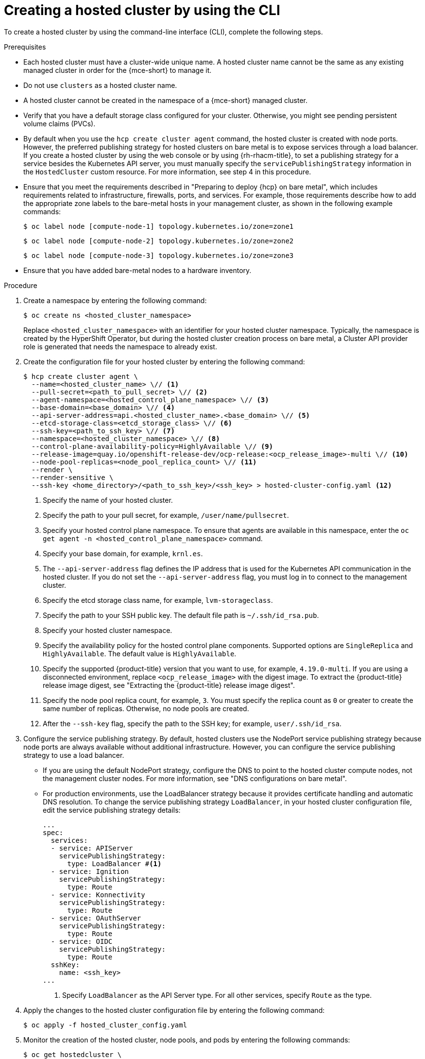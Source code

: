 // Module included in the following assemblies:
//
// * hosted_control_planes/hcp-deploy/hcp-deploy-bm.adoc
// * hosted_control_planes/hcp-deploy/hcp-deploy-ibm-z.adoc
// * hosted_control_planes/hcp-deploy/hcp-deploy-ibm-power.adoc

:_mod-docs-content-type: PROCEDURE
[id="hcp-bm-hc_{context}"]
= Creating a hosted cluster by using the CLI

To create a hosted cluster by using the command-line interface (CLI), complete the following steps.

.Prerequisites

- Each hosted cluster must have a cluster-wide unique name. A hosted cluster name cannot be the same as any existing managed cluster in order for the {mce-short} to manage it.

- Do not use `clusters` as a hosted cluster name.

- A hosted cluster cannot be created in the namespace of a {mce-short} managed cluster.

- Verify that you have a default storage class configured for your cluster. Otherwise, you might see pending persistent volume claims (PVCs).

- By default when you use the `hcp create cluster agent` command, the hosted cluster is created with node ports. However, the preferred publishing strategy for hosted clusters on bare metal is to expose services through a load balancer. If you create a hosted cluster by using the web console or by using {rh-rhacm-title}, to set a publishing strategy for a service besides the Kubernetes API server, you must manually specify the `servicePublishingStrategy` information in the `HostedCluster` custom resource. For more information, see step 4 in this procedure.

- Ensure that you meet the requirements described in "Preparing to deploy {hcp} on bare metal", which includes requirements related to infrastructure, firewalls, ports, and services. For example, those requirements describe how to add the appropriate zone labels to the bare-metal hosts in your management cluster, as shown in the following example commands:
+
[source,terminal]
----
$ oc label node [compute-node-1] topology.kubernetes.io/zone=zone1
----
+
[source,terminal]
----
$ oc label node [compute-node-2] topology.kubernetes.io/zone=zone2 
----
+
[source,terminal] 
----
$ oc label node [compute-node-3] topology.kubernetes.io/zone=zone3
----

- Ensure that you have added bare-metal nodes to a hardware inventory.

.Procedure

. Create a namespace by entering the following command:
+
[source,terminal]
----
$ oc create ns <hosted_cluster_namespace>
----
+
Replace `<hosted_cluster_namespace>` with an identifier for your hosted cluster namespace. Typically, the namespace is created by the HyperShift Operator, but during the hosted cluster creation process on bare metal, a Cluster API provider role is generated that needs the namespace to already exist.

. Create the configuration file for your hosted cluster by entering the following command:
+
[source,terminal]
----
$ hcp create cluster agent \
  --name=<hosted_cluster_name> \// <1>
  --pull-secret=<path_to_pull_secret> \// <2>
  --agent-namespace=<hosted_control_plane_namespace> \// <3>
  --base-domain=<base_domain> \// <4>
  --api-server-address=api.<hosted_cluster_name>.<base_domain> \// <5>
  --etcd-storage-class=<etcd_storage_class> \// <6>
  --ssh-key=<path_to_ssh_key> \// <7>
  --namespace=<hosted_cluster_namespace> \// <8>
  --control-plane-availability-policy=HighlyAvailable \// <9>
  --release-image=quay.io/openshift-release-dev/ocp-release:<ocp_release_image>-multi \// <10>
  --node-pool-replicas=<node_pool_replica_count> \// <11>
  --render \
  --render-sensitive \
  --ssh-key <home_directory>/<path_to_ssh_key>/<ssh_key> > hosted-cluster-config.yaml <12>
----
+
<1> Specify the name of your hosted cluster.
<2> Specify the path to your pull secret, for example, `/user/name/pullsecret`.
<3> Specify your hosted control plane namespace. To ensure that agents are available in this namespace, enter the `oc get agent -n <hosted_control_plane_namespace>` command.
<4> Specify your base domain, for example, `krnl.es`.
<5> The `--api-server-address` flag defines the IP address that is used for the Kubernetes API communication in the hosted cluster. If you do not set the `--api-server-address` flag, you must log in to connect to the management cluster.
<6> Specify the etcd storage class name, for example, `lvm-storageclass`.
<7> Specify the path to your SSH public key. The default file path is `~/.ssh/id_rsa.pub`.
<8> Specify your hosted cluster namespace.
<9> Specify the availability policy for the hosted control plane components. Supported options are `SingleReplica` and `HighlyAvailable`. The default value is `HighlyAvailable`.
<10> Specify the supported {product-title} version that you want to use, for example, `4.19.0-multi`. If you are using a disconnected environment, replace `<ocp_release_image>` with the digest image. To extract the {product-title} release image digest, see "Extracting the {product-title} release image digest".
<11> Specify the node pool replica count, for example, `3`. You must specify the replica count as `0` or greater to create the same number of replicas. Otherwise, no node pools are created.
<12> After the `--ssh-key` flag, specify the path to the SSH key; for example, `user/.ssh/id_rsa`.

. Configure the service publishing strategy. By default, hosted clusters use the NodePort service publishing strategy because node ports are always available without additional infrastructure. However, you can configure the service publishing strategy to use a load balancer.

** If you are using the default NodePort strategy, configure the DNS to point to the hosted cluster compute nodes, not the management cluster nodes. For more information, see "DNS configurations on bare metal".

** For production environments, use the LoadBalancer strategy because it provides certificate handling and automatic DNS resolution. To change the service publishing strategy `LoadBalancer`, in your hosted cluster configuration file, edit the service publishing strategy details:
+
[source,yaml]
----
...
spec:
  services:
  - service: APIServer
    servicePublishingStrategy:
      type: LoadBalancer #<1>
  - service: Ignition
    servicePublishingStrategy:
      type: Route
  - service: Konnectivity
    servicePublishingStrategy:
      type: Route
  - service: OAuthServer
    servicePublishingStrategy:
      type: Route
  - service: OIDC
    servicePublishingStrategy:
      type: Route
  sshKey:
    name: <ssh_key>
...
----
+
<1> Specify `LoadBalancer` as the API Server type. For all other services, specify `Route` as the type.

. Apply the changes to the hosted cluster configuration file by entering the following command:
+
[source,terminal]
----
$ oc apply -f hosted_cluster_config.yaml
----

. Monitor the creation of the hosted cluster, node pools, and pods by entering the following commands:
+
[source,terminal]
----
$ oc get hostedcluster \
  <hosted_cluster_namespace> -n \
  <hosted_cluster_namespace> -o \
  jsonpath='{.status.conditions[?(@.status=="False")]}' | jq .
----
+
[source,terminal]
----
$ oc get nodepool \
  <hosted_cluster_namespace> -n \
  <hosted_cluster_namespace> -o \
  jsonpath='{.status.conditions[?(@.status=="False")]}' | jq .
----
+
[source,terminal]
----
$ oc get pods -n <hosted_cluster_namespace>
----

. Confirm that the hosted cluster is ready. The cluster is ready when its status is `Available: True`, the node pool status shows `AllMachinesReady: True`, and all cluster Operators are healthy.

. Install MetalLB in the hosted cluster:
+
.. Extract the `kubeconfig` file from the hosted cluster and set the environment variable for hosted cluster access by entering the following commands:
+
[source,terminal]
----
$ oc get secret \
  <hosted_cluster_namespace>-admin-kubeconfig \
  -n <hosted_cluster_namespace> \
  -o jsonpath='{.data.kubeconfig}' \
  | base64 -d > \
  kubeconfig-<hosted_cluster_namespace>.yaml
----
+
[source,terminal]
----
$ export KUBECONFIG="/path/to/kubeconfig-<hosted_cluster_namespace>.yaml"
----
+
.. Install the MetalLB Operator by creating the `install-metallb-operator.yaml` file:
+
[source,yaml]
----
apiVersion: v1
kind: Namespace
metadata:
  name: metallb-system
---
apiVersion: operators.coreos.com/v1
kind: OperatorGroup
metadata:
  name: metallb-operator
  namespace: metallb-system
---
apiVersion: operators.coreos.com/v1alpha1
kind: Subscription
metadata:
  name: metallb-operator
  namespace: metallb-system
spec:
  channel: "stable"
  name: metallb-operator
  source: redhat-operators
  sourceNamespace: openshift-marketplace
  installPlanApproval: Automatic
----
+
.. Apply the file by entering the following command:
+
[source,terminal]
----
$ oc apply -f install-metallb-operator.yaml
----
+
.. Configure the MetalLB IP address pool by creating the `deploy-metallb-ipaddresspool.yaml` file:
+
[source,yaml]
----
apiVersion: metallb.io/v1beta1
kind: IPAddressPool
metadata:
  name: metallb
  namespace: metallb-system
spec:
  autoAssign: true
  addresses:
  - 10.11.176.71-10.11.176.75
---
apiVersion: metallb.io/v1beta1
kind: L2Advertisement
metadata:
  name: l2advertisement
  namespace: metallb-system
spec:
  ipAddressPools:
  - metallb
----
+
.. Apply the configuration by entering the following command:
+
[source,terminal]
----
$ oc apply -f deploy-metallb-ipaddresspool.yaml
----
+
.. Verify that MetalLB is installed by checking the Operator status, the IP address pool, and the L2Advertisement. Enter the following commands:
+
[source,terminal]
----
$ oc get pods -n metallb-system
----
+
[source,terminal]
----
$ oc get ipaddresspool -n metallb-system
----
+
[source,terminal]
----
$ oc get l2advertisement -n metallb-system
----

. Configure the load balancer for ingress:
+
.. Create the `ingress-loadbalancer.yaml` file:
+
[source,yaml]
----
apiVersion: v1
kind: Service
metadata:
  annotations:
    metallb.universe.tf/address-pool: metallb 
  name: metallb-ingress
  namespace: openshift-ingress
spec:
  ports:
    - name: http
      protocol: TCP
      port: 80
      targetPort: 80
    - name: https
      protocol: TCP
      port: 443
      targetPort: 443
  selector:
    ingresscontroller.operator.openshift.io/deployment-ingresscontroller: default
  type: LoadBalancer
----
+
.. Apply the configuration by entering the following command:
+
[source,terminal]
----
$ oc apply -f ingress-loadbalancer.yaml
----
+
.. Verify that the load balancer service works as expected by entering the following command:
+
[source,terminal]
----
$ oc get svc metallb-ingress -n openshift-ingress
----
+
.Example output
+
[source,text]
----
NAME              TYPE           CLUSTER-IP       EXTERNAL-IP    PORT(S)                      AGE
metallb-ingress   LoadBalancer   172.31.127.129   10.11.176.71   80:30961/TCP,443:32090/TCP   16h
----

. Configure the DNS to work with the load balancer:
+
.. Configure the DNS for the `apps` domain by pointing the `*.apps.<hosted_cluster_namespace>.<base_domain>` wildcard DNS record to the load balancer IP address.
+
.. Verify the DNS resolution by entering the following command:
+
[source,terminal]
----
$ nslookup console-openshift-console.apps.<hosted_cluster_namespace>.<base_domain> <load_balancer_ip_address>
----
+
.Example output
+
[source,text]
----
Server:         10.11.176.1
Address:        10.11.176.1#53

Name:   console-openshift-console.apps.my-hosted-cluster.sample-base-domain.com
Address: 10.11.176.71
----

.Verification

. Check the cluster Operators by entering the following command:
+
[source,terminal]
----
$ oc get clusteroperators
----
+
Ensure that all Operators show `AVAILABLE: True`, `PROGRESSING: False`, and `DEGRADED: False`.

. Check the nodes by entering the following command:
+
[source,terminal]
----
$ oc get nodes
----
+
Ensure that the status of all nodes is `READY`.

. Test access to the console by entering the following URL in a web browser:
+
[source,text]
----
https://console-openshift-console.apps.<hosted_cluster_namespace>.<base_domain>
----